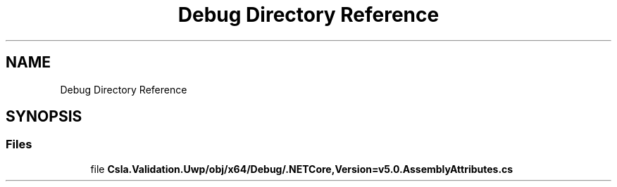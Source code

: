 .TH "Debug Directory Reference" 3 "Thu Jul 22 2021" "Version 5.4.2" "CSLA.NET" \" -*- nroff -*-
.ad l
.nh
.SH NAME
Debug Directory Reference
.SH SYNOPSIS
.br
.PP
.SS "Files"

.in +1c
.ti -1c
.RI "file \fBCsla\&.Validation\&.Uwp/obj/x64/Debug/\&.NETCore,Version=v5\&.0\&.AssemblyAttributes\&.cs\fP"
.br
.in -1c
